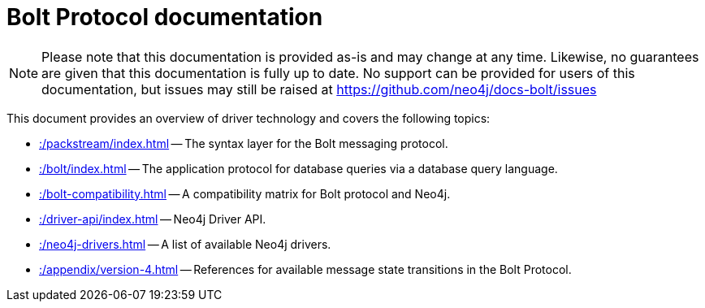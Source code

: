 :description: Documentation for the Bolt Protocol.

= Bolt Protocol documentation

[NOTE]
====
Please note that this documentation is provided as-is and may change at any time.
Likewise, no guarantees are given that this documentation is fully up to date.
No support can be provided for users of this documentation, but issues may still be raised at https://github.com/neo4j/docs-bolt/issues
====

This document provides an overview of driver technology and covers the following topics:

* xref::/packstream/index.adoc[] -- The syntax layer for the Bolt messaging protocol.
* xref::/bolt/index.adoc[] -- The application protocol for database queries via a database query language.
* xref::/bolt-compatibility.adoc[] -- A compatibility matrix for Bolt protocol and Neo4j.
* xref::/driver-api/index.adoc[] -- Neo4j Driver API.
* xref::/neo4j-drivers.adoc[] -- A list of available Neo4j drivers.
* xref::/appendix/version-4.adoc[] -- References for available message state transitions in the Bolt Protocol.
